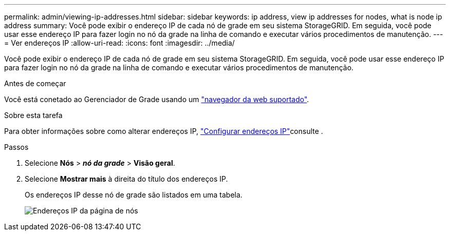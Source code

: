 ---
permalink: admin/viewing-ip-addresses.html 
sidebar: sidebar 
keywords: ip address, view ip addresses for nodes, what is node ip address 
summary: Você pode exibir o endereço IP de cada nó de grade em seu sistema StorageGRID. Em seguida, você pode usar esse endereço IP para fazer login no nó da grade na linha de comando e executar vários procedimentos de manutenção. 
---
= Ver endereços IP
:allow-uri-read: 
:icons: font
:imagesdir: ../media/


[role="lead"]
Você pode exibir o endereço IP de cada nó de grade em seu sistema StorageGRID. Em seguida, você pode usar esse endereço IP para fazer login no nó da grade na linha de comando e executar vários procedimentos de manutenção.

.Antes de começar
Você está conetado ao Gerenciador de Grade usando um link:../admin/web-browser-requirements.html["navegador da web suportado"].

.Sobre esta tarefa
Para obter informações sobre como alterar endereços IP, link:../maintain/configuring-ip-addresses.html["Configurar endereços IP"]consulte .

.Passos
. Selecione *Nós* > *_nó da grade_* > *Visão geral*.
. Selecione *Mostrar mais* à direita do título dos endereços IP.
+
Os endereços IP desse nó de grade são listados em uma tabela.

+
image::../media/nodes_page_overview_tab_extended.png[Endereços IP da página de nós]


